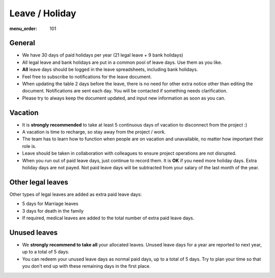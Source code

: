 Leave / Holiday
###############

:menu_order: 101

General
=======

* We have 30 days of paid holidays per year (21 legal leave + 9 bank holidays)

* All legal leave and bank holidays are put in a common pool of leave days.
  Use them as you like.

* **All** leave days should be logged in the leave spreadsheets,
  including bank holidays.

* Feel free to subscribe to notifications for the leave document.

* When updating the table 2 days before the leave, there is no need for other extra notice
  other than editing the document. Notifications are sent each day.
  You will be contacted if something needs clarification.

* Please try to always keep the document updated, and input new information as soon as you can.


Vacation
========

* It is **strongly recommended** to take at least 5 continuous days of vacation
  to disconnect from the project :)

* A vacation is time to recharge, so stay away from the project / work.

* The team has to learn how to function when people are on vacation and
  unavailable, no matter how important their role is.

* Leave should be taken in collaboration with colleagues to ensure project
  operations are not disrupted.

* When you run out of paid leave days, just continue to record them.
  It is **OK** if you need more holiday days. Extra holiday days are not payed.
  Not paid leave days will be subtracted from your salary
  of the last month of the year.


Other legal leaves
==================

Other types of legal leaves are added as extra paid leave days:

* 5 days for Marriage leaves

* 3 days for death in the family

* If required, medical leaves are added to the total number of extra paid
  leave days.


Unused leaves
=============

* We **strongly recommend to take all** your allocated leaves.
  Unused leave days for a year are reported to next year,
  up to a total of 5 days.

* You can redeem your unused leave days as normal paid days,
  up to a total of 5 days. Try to plan your time so that you don't end up
  with these remaining days in the first place.
